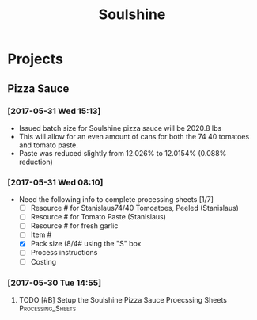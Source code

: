 #+TITLE: Soulshine

* Projects

** Pizza Sauce
*** [2017-05-31 Wed 15:13]
- Issued batch size for Soulshine pizza sauce will be  2020.8 lbs
- This will allow for an even amount of cans for both the 74 40 tomatoes and tomato paste.
- Paste was reduced slightly from 12.026% to 12.0154% (0.088% reduction)
*** [2017-05-31 Wed 08:10]
- Need the following info to complete processing sheets [1/7]
  - [ ] Resource # for Stanislaus74/40 Tomoatoes, Peeled (Stanislaus)
  - [ ] Resource # for Tomato Paste (Stanislaus)
  - [ ] Resource # for fresh garlic
  - [ ] Item #
  - [X] Pack size (8/4# using the "S" box
  - [ ] Process instructions
  - [ ] Costing

*** [2017-05-30 Tue 14:55]
**** TODO [#B] Setup the Soulshine Pizza Sauce Proecssing Sheets :Processing_Sheets:
     DEADLINE: <2017-06-02 Fri>

